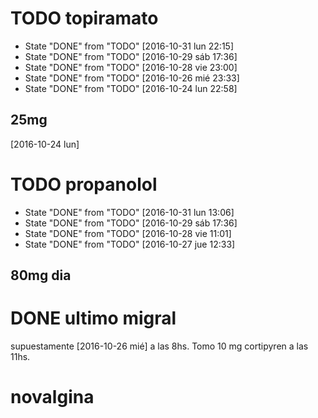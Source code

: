* TODO topiramato
SCHEDULED: <2016-11-01 mar .+1d>
- State "DONE"       from "TODO"       [2016-10-31 lun 22:15]
- State "DONE"       from "TODO"       [2016-10-29 sáb 17:36]
- State "DONE"       from "TODO"       [2016-10-28 vie 23:00]
- State "DONE"       from "TODO"       [2016-10-26 mié 23:33]
- State "DONE"       from "TODO"       [2016-10-24 lun 22:58]
:PROPERTIES:
:STYLE:    habit
:LAST_REPEAT: [2016-10-31 lun 22:15]
:END:      
** 25mg
[2016-10-24 lun]

* TODO propanolol
SCHEDULED: <2016-11-01 mar .+1d>
- State "DONE"       from "TODO"       [2016-10-31 lun 13:06]
- State "DONE"       from "TODO"       [2016-10-29 sáb 17:36]
- State "DONE"       from "TODO"       [2016-10-28 vie 11:01]
- State "DONE"       from "TODO"       [2016-10-27 jue 12:33]
:PROPERTIES:
:STYLE:    habit
:LAST_REPEAT: [2016-10-31 lun 13:06]
:END:

** 80mg dia

* DONE ultimo migral
supuestamente [2016-10-26 mié] a las 8hs. Tomo 10 mg cortipyren a las 11hs.

* novalgina

